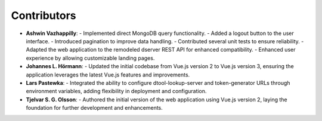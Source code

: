 Contributors
============

- **Ashwin Vazhappilly**:
  - Implemented direct MongoDB query functionality.
  - Added a logout button to the user interface.
  - Introduced pagination to improve data handling.
  - Contributed several unit tests to ensure reliability.
  - Adapted the web application to the remodeled dserver REST API for enhanced compatibility.
  - Enhanced user experience by allowing customizable landing pages.

- **Johannes L. Hörmann**:
  - Updated the initial codebase from Vue.js version 2 to Vue.js version 3, ensuring the application leverages the latest Vue.js features and improvements.

- **Lars Pastewka**:
  - Integrated the ability to configure dtool-lookup-server and token-generator URLs through environment variables, adding flexibility in deployment and configuration.

- **Tjelvar S. G. Olsson**:
  - Authored the initial version of the web application using Vue.js version 2, laying the foundation for further development and enhancements.
